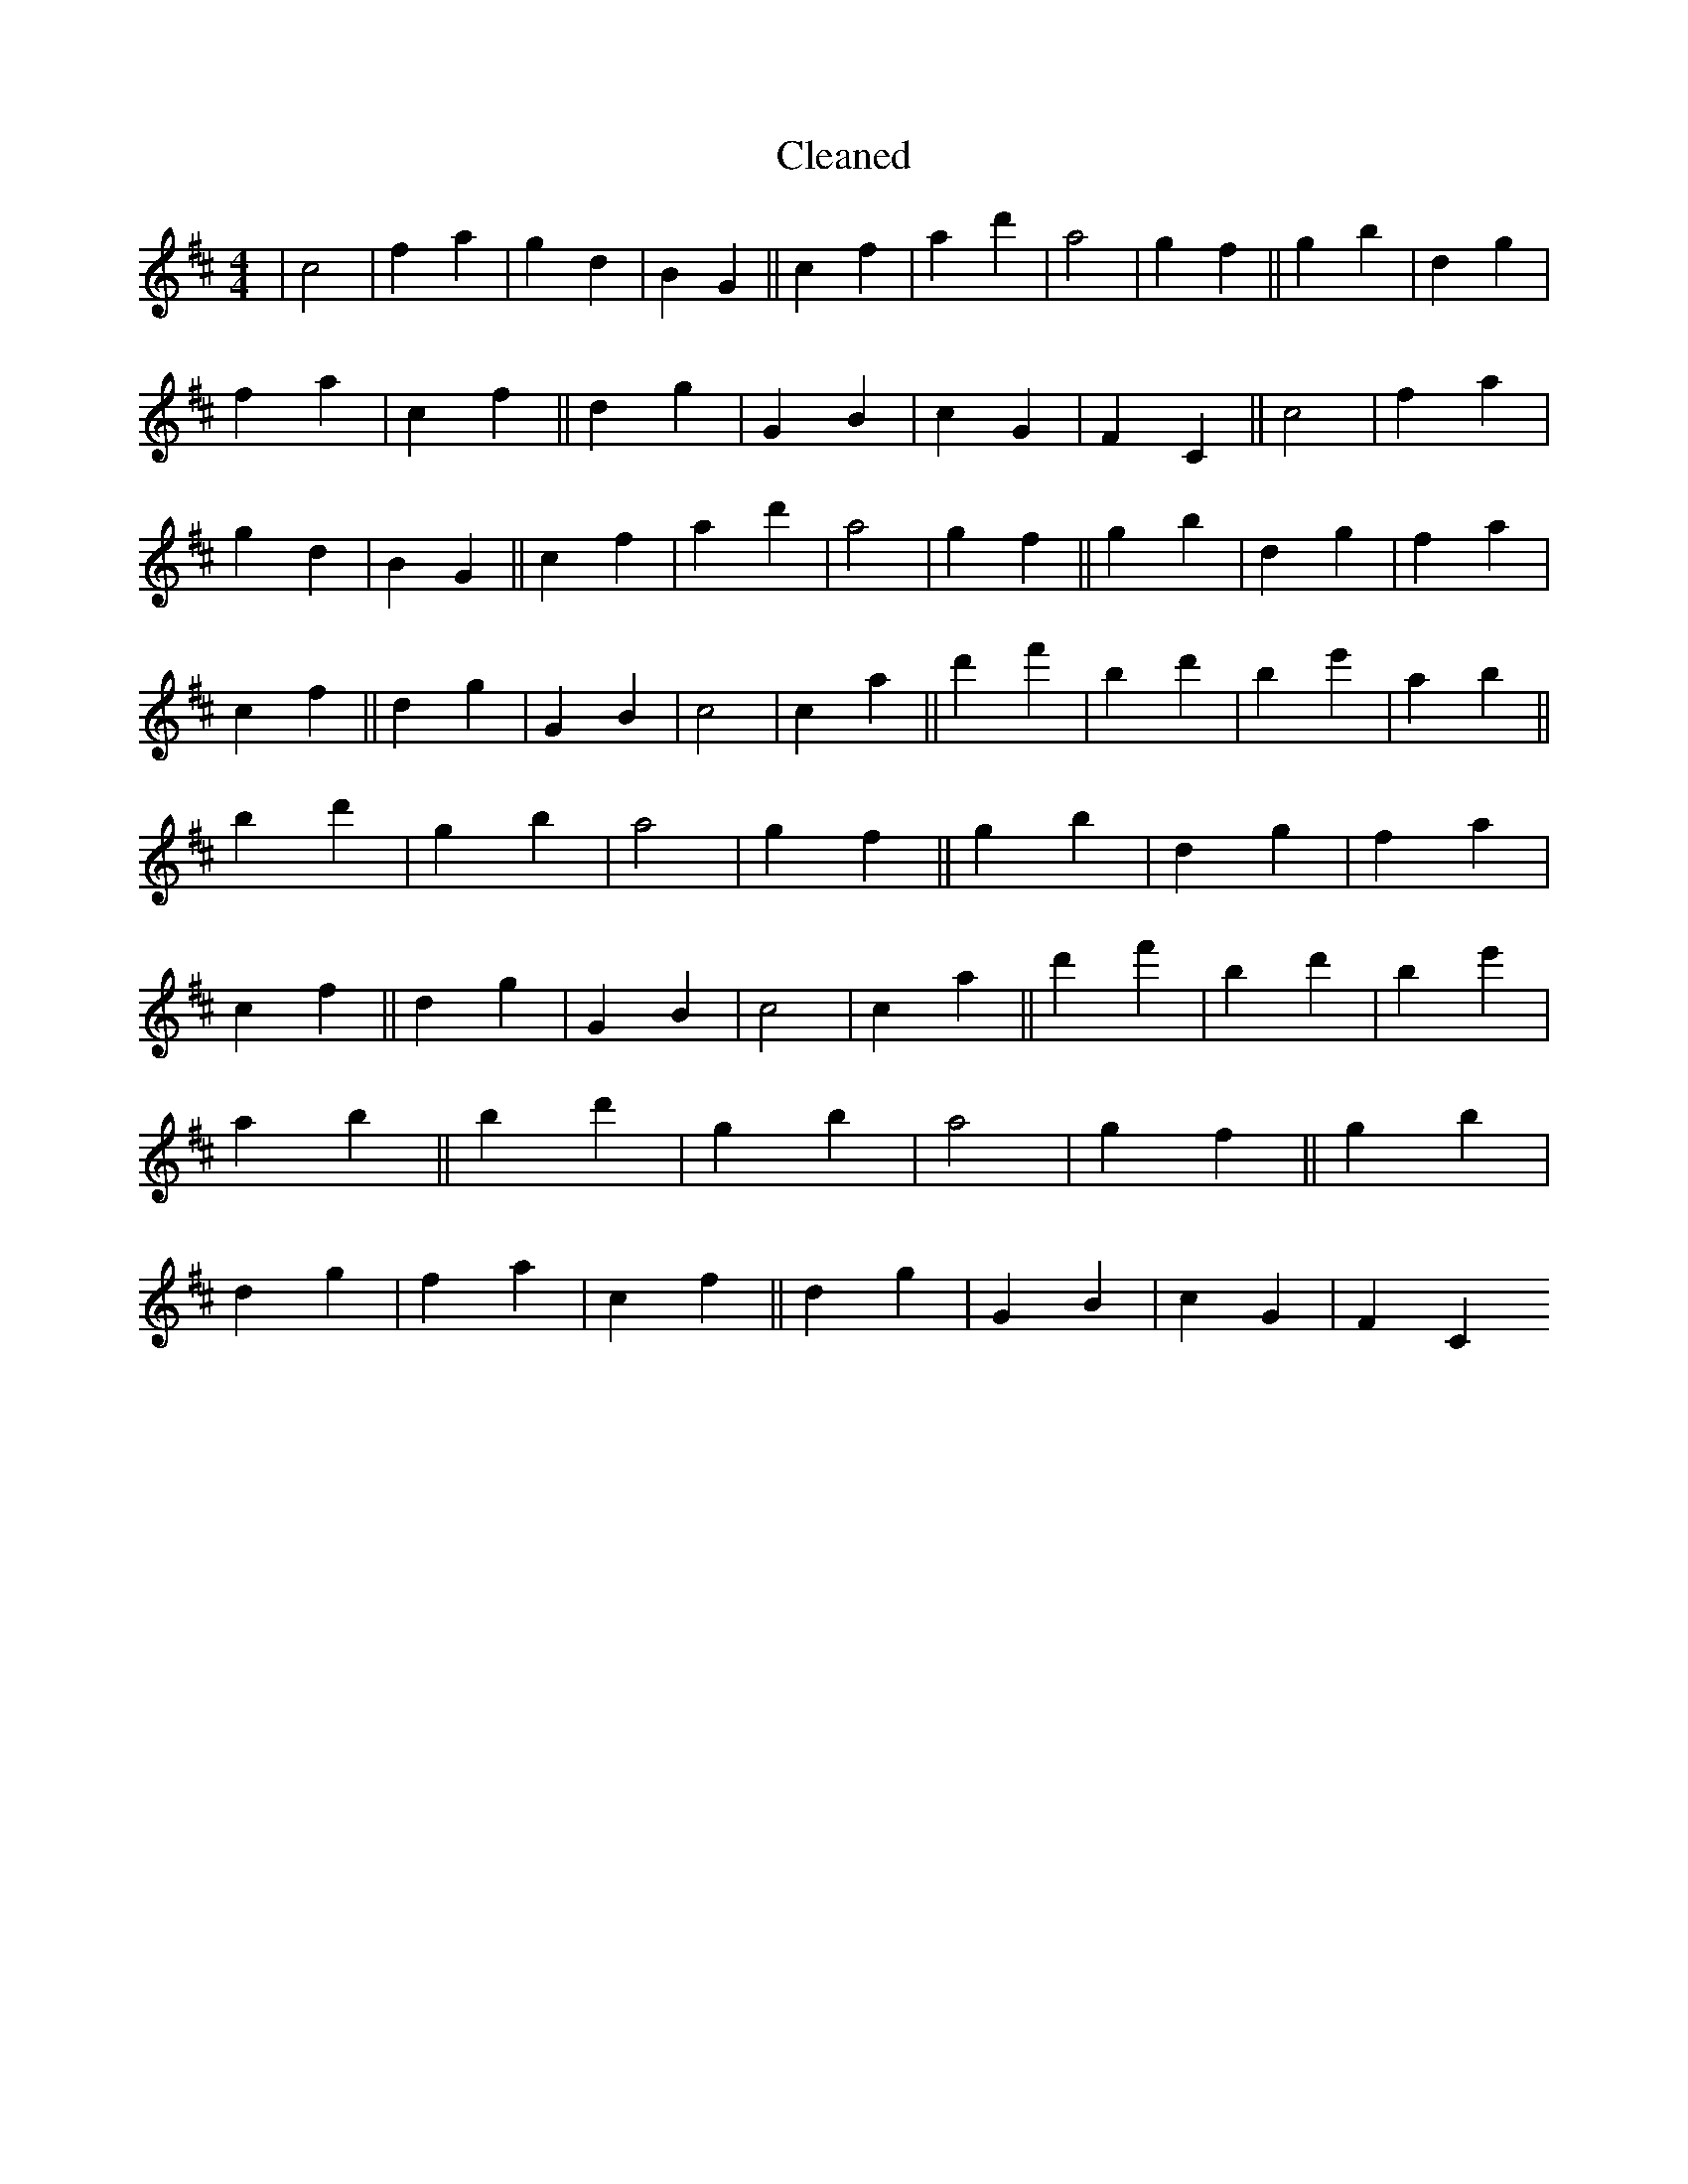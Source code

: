 X:222
T: Cleaned
M:4/4
K: DMaj
|c4|f2a2|g2d2|B2G2||c2f2|a2d'2|a4|g2f2||g2b2|d2g2|f2a2|c2f2||d2g2|G2B2|c2G2|F2C2||c4|f2a2|g2d2|B2G2||c2f2|a2d'2|a4|g2f2||g2b2|d2g2|f2a2|c2f2||d2g2|G2B2|c4|c2a2||d'2f'2|b2d'2|B'2e'2|a2B'2||b2d'2|g2b2|a4|g2f2||g2b2|d2g2|f2a2|c2f2||d2g2|G2B2|c4|c2a2||d'2f'2|b2d'2|B'2e'2|a2B'2||b2d'2|g2b2|a4|g2f2||g2b2|d2g2|f2a2|c2f2||d2g2|G2B2|c2G2|F2C2
